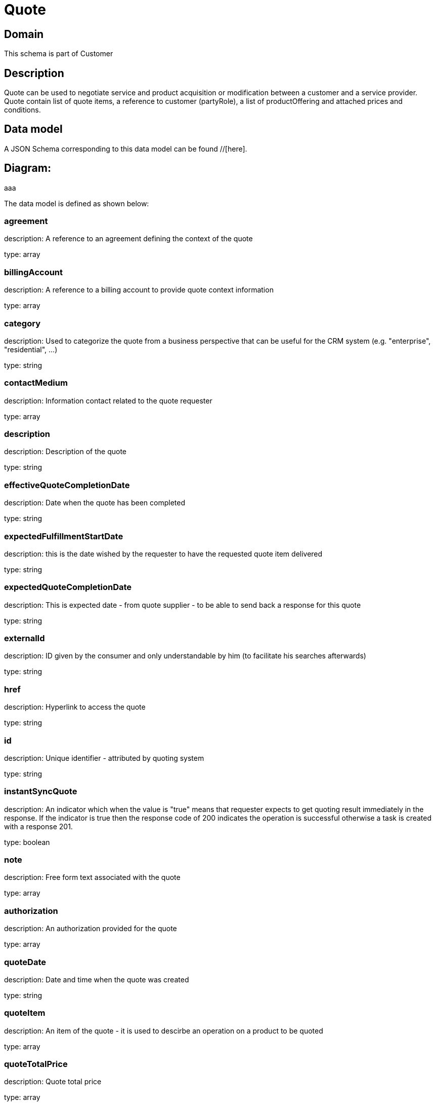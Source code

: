 = Quote

[#domain]
== Domain

This schema is part of Customer

[#description]
== Description
Quote can be used to negotiate service and product acquisition or modification between a customer and a service provider. Quote contain list of quote items, a reference to customer (partyRole), a list of productOffering and attached prices and conditions.


[#data_model]
== Data model

A JSON Schema corresponding to this data model can be found //[here].

== Diagram:
aaa

The data model is defined as shown below:


=== agreement
description: A reference to an agreement defining the context of the quote

type: array


=== billingAccount
description: A reference to a billing account to provide quote context information 

type: array


=== category
description: Used to categorize the quote from a business perspective that can be useful for the CRM system (e.g. &quot;enterprise&quot;, &quot;residential&quot;, ...)

type: string


=== contactMedium
description: Information contact related to the quote requester

type: array


=== description
description: Description of the quote

type: string


=== effectiveQuoteCompletionDate
description: Date when the quote has been completed

type: string


=== expectedFulfillmentStartDate
description: this is the date wished by the requester to have the requested quote item delivered

type: string


=== expectedQuoteCompletionDate
description: This is expected date - from quote supplier - to be able to send back  a response for this quote

type: string


=== externalId
description: ID given by the consumer and only understandable by him (to facilitate his searches afterwards)

type: string


=== href
description: Hyperlink to access the quote

type: string


=== id
description: Unique identifier - attributed by quoting system

type: string


=== instantSyncQuote
description: An indicator which when the value is &quot;true&quot; means that requester expects to get quoting result immediately in the response. If the indicator is true then the response code of 200 indicates the operation is successful otherwise a task is created with a response 201. 

type: boolean


=== note
description: Free form text associated with the quote

type: array


=== authorization
description: An authorization provided for the quote

type: array


=== quoteDate
description: Date and time when the quote was created

type: string


=== quoteItem
description: An item of the quote - it is used to descirbe an operation on a product to be quoted

type: array


=== quoteTotalPrice
description: Quote total price

type: array


=== relatedParty
description: A reference to a party playing a role in this quote (customer, seller, requester, etc.)

type: array


=== productOfferingQualification
description: A reference to a previously done product offering qualification

type: array


=== requestedQuoteCompletionDate
description: This is requested date - from quote requester - to get a complete response for this quote

type: string


=== state
description: State of the quote : described in the state-machine diagram

$ref of: xref:v4.0@schemas:Tmf:QuoteStateType.adoc[]


=== validFor
description: Quote validity period

$ref of: xref:v4.0@schemas:Tmf:TimePeriod.adoc[]


=== version
description: Quote version - if the customer rejected the quote but  negotiations still open a new version of the quote is managed

type: string


[#all_of]
== All Of

This schema extends: xref:v4.0@schemas:Tmf:Entity.adoc[]
